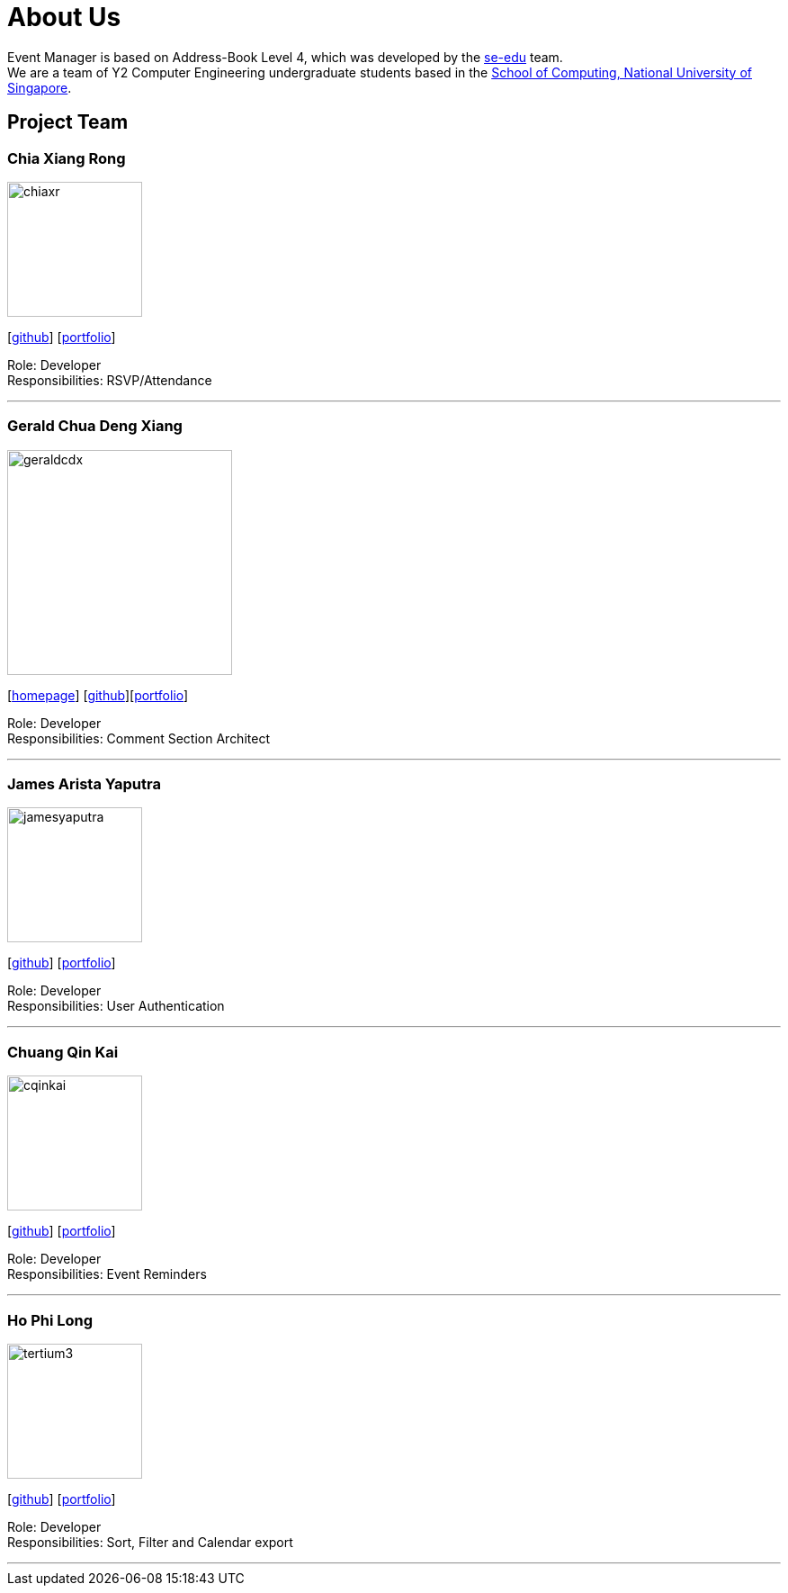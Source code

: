 = About Us
:site-section: AboutUs
:relfileprefix: team/
:imagesDir: images
:stylesDir: stylesheets

Event Manager is based on Address-Book Level 4, which was developed by the https://se-edu.github.io/docs/Team.html[se-edu] team. +
We are a team of Y2 Computer Engineering undergraduate students based in the http://www.comp.nus.edu.sg[School of Computing, National University of Singapore].

== Project Team

=== Chia Xiang Rong
image::chiaxr.png[width="150", align="left"]
{empty}[http://github.com/chiaxr[github]] [<<chiaxr#, portfolio>>]

Role: Developer +
Responsibilities: RSVP/Attendance

'''

=== Gerald Chua Deng Xiang
image::geraldcdx.png[width="250", align="left"]
{empty}[https://www.comp.nus.edu.sg/~geraldc/website2-0/index.html[homepage]] [https://github.com/Geraldcdx[github]][https://github.com/CS2113-AY1819S1-T12-1/main/blob/master/docs/team/geraldcdx.adoc[portfolio]]

Role: Developer +
Responsibilities: Comment Section Architect

'''

=== James Arista Yaputra
image::jamesyaputra.png[width="150", align="left"]
{empty}[http://github.com/jamesyaputra[github]] [<<jamesyaputra#, portfolio>>]

Role: Developer +
Responsibilities: User Authentication

'''

=== Chuang Qin Kai
image::cqinkai.png[width="150", align="left"]
{empty}[http://github.com/cqinkai[github]] [<<johndoe#, portfolio>>]

Role: Developer +
Responsibilities: Event Reminders

'''

=== Ho Phi Long
image::tertium3.png[width="150", align="left"]
{empty}[https://github.com/Tertium3[github]] [<<tertium3#, portfolio>>]

Role: Developer +
Responsibilities: Sort, Filter and Calendar export

'''
